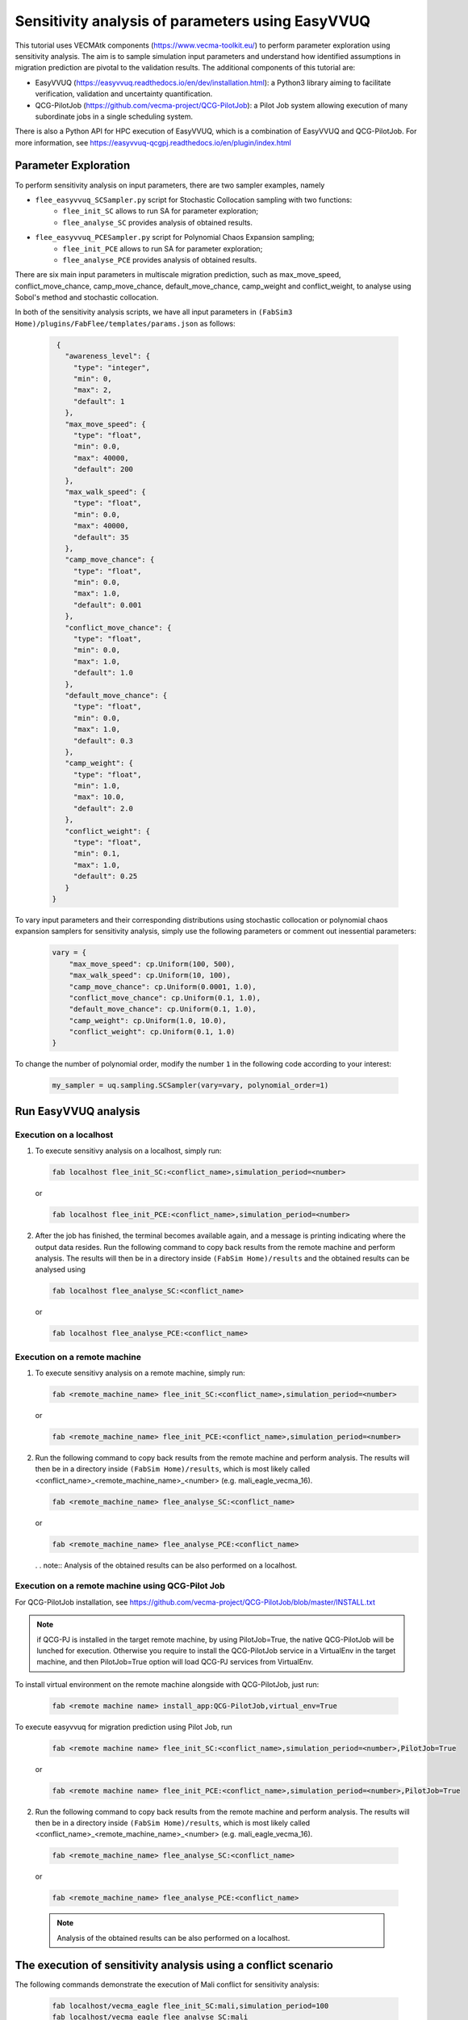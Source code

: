 .. _easyvvuq-qcgpj:

Sensitivity analysis of parameters using EasyVVUQ
=================================================

This tutorial uses VECMAtk components (https://www.vecma-toolkit.eu/) to perform parameter exploration using sensitivity analysis. The aim is to sample simulation input parameters and understand how identified assumptions in migration prediction are pivotal to the validation results. The additional components of this tutorial are:

- EasyVVUQ (https://easyvvuq.readthedocs.io/en/dev/installation.html): a Python3 library aiming to facilitate verification, validation and uncertainty quantification.
- QCG-PilotJob (https://github.com/vecma-project/QCG-PilotJob): a Pilot Job system allowing execution of many subordinate jobs in a single scheduling system.

There is also a Python API for HPC execution of EasyVVUQ, which is a combination of EasyVVUQ and QCG-PilotJob. For more information, see https://easyvvuq-qcgpj.readthedocs.io/en/plugin/index.html

Parameter Exploration
---------------------
To perform sensitivity analysis on input parameters, there are two sampler examples, namely 

- ``flee_easyvvuq_SCSampler.py`` script for Stochastic Collocation sampling with two functions:
    - ``flee_init_SC`` allows to run SA for parameter exploration;
    - ``flee_analyse_SC`` provides analysis of obtained results.
    
- ``flee_easyvvuq_PCESampler.py`` script for Polynomial Chaos Expansion sampling;
    - ``flee_init_PCE`` allows to run SA for parameter exploration;
    - ``flee_analyse_PCE`` provides analysis of obtained results.

There are six main input parameters in multiscale migration prediction, such as max_move_speed, conflict_move_chance, camp_move_chance, default_move_chance, camp_weight and conflict_weight, to analyse using Sobol's method and stochastic collocation.

In both of the sensitivity analysis scripts, we have all input parameters in ``(FabSim3 Home)/plugins/FabFlee/templates/params.json`` as follows:

  .. code:: python

          {
            "awareness_level": {
              "type": "integer",
              "min": 0,
              "max": 2,
              "default": 1
            },
            "max_move_speed": {
              "type": "float",
              "min": 0.0,
              "max": 40000,
              "default": 200
            },
            "max_walk_speed": {
              "type": "float",
              "min": 0.0,
              "max": 40000,
              "default": 35
            },
            "camp_move_chance": {
              "type": "float",
              "min": 0.0,
              "max": 1.0,
              "default": 0.001
            },
            "conflict_move_chance": {
              "type": "float",
              "min": 0.0,
              "max": 1.0,
              "default": 1.0
            },
            "default_move_chance": {
              "type": "float",
              "min": 0.0,
              "max": 1.0,
              "default": 0.3
            },
            "camp_weight": {
              "type": "float",
              "min": 1.0,
              "max": 10.0,
              "default": 2.0
            },
            "conflict_weight": {
              "type": "float",
              "min": 0.1,
              "max": 1.0,
              "default": 0.25
            }
         }
         
To vary input parameters and their corresponding distributions using stochastic collocation or polynomial chaos expansion samplers for sensitivity analysis, simply use the following parameters or comment out inessential parameters:

  .. code:: python
          
          vary = {
              "max_move_speed": cp.Uniform(100, 500),
              "max_walk_speed": cp.Uniform(10, 100),
              "camp_move_chance": cp.Uniform(0.0001, 1.0),
              "conflict_move_chance": cp.Uniform(0.1, 1.0),
              "default_move_chance": cp.Uniform(0.1, 1.0),
              "camp_weight": cp.Uniform(1.0, 10.0),
              "conflict_weight": cp.Uniform(0.1, 1.0)
          }

To change the number of polynomial order, modify the number ``1`` in the following code according to your interest: 

  .. code:: python
  
          my_sampler = uq.sampling.SCSampler(vary=vary, polynomial_order=1)


Run EasyVVUQ analysis 
---------------------

Execution on a localhost
~~~~~~~~~~~~~~~~~~~~~~~~
1. To execute sensitivy analysis on a localhost, simply run:

   .. code:: console
  
           fab localhost flee_init_SC:<conflict_name>,simulation_period=<number>
           
   or 

   .. code:: console
  
           fab localhost flee_init_PCE:<conflict_name>,simulation_period=<number>


2. After the job has finished, the terminal becomes available again, and a message is printing indicating where the output data resides. Run the following command to copy back results from the remote machine and perform analysis. The results will then be in a directory inside ``(FabSim Home)/results`` and the obtained results can be analysed using 

   .. code:: console
  
           fab localhost flee_analyse_SC:<conflict_name>
    
   or 

   .. code:: console
  
           fab localhost flee_analyse_PCE:<conflict_name>


Execution on a remote machine
~~~~~~~~~~~~~~~~~~~~~~~~~~~~~
1. To execute sensitivy analysis on a remote machine, simply run:

   .. code:: console
  
           fab <remote_machine_name> flee_init_SC:<conflict_name>,simulation_period=<number>

   or 

   .. code:: console
  
           fab <remote_machine_name> flee_init_PCE:<conflict_name>,simulation_period=<number>


2. Run the following command to copy back results from the remote machine and perform analysis. The results will then be in a directory inside ``(FabSim Home)/results``, which is most likely called <conflict_name>_<remote_machine_name>_<number> (e.g. mali_eagle_vecma_16).

   .. code:: console
  
          fab <remote_machine_name> flee_analyse_SC:<conflict_name>

   or 

   .. code:: console
  
           fab <remote_machine_name> flee_analyse_PCE:<conflict_name>

   . . note:: Analysis of the obtained results can be also performed on a localhost.


Execution on a remote machine using QCG-Pilot Job
~~~~~~~~~~~~~~~~~~~~~~~~~~~~~~~~~~~~~~~~~~~~~~~~~
For QCG-PilotJob installation, see https://github.com/vecma-project/QCG-PilotJob/blob/master/INSTALL.txt 

.. note:: if QCG-PJ is installed in the target remote machine, by using PilotJob=True, the native QCG-PilotJob will be lunched for execution. Otherwise you require to install the QCG-PilotJob service in a VirtualEnv in the target machine, and then PilotJob=True option will load QCG-PJ services from VirtualEnv. 

To install virtual environment on the remote machine alongside with QCG-PilotJob, just run: 

  .. code:: console
  
          fab <remote machine name> install_app:QCG-PilotJob,virtual_env=True

To execute easyvvuq for migration prediction using Pilot Job, run

  .. code:: console
  
          fab <remote machine name> flee_init_SC:<conflict_name>,simulation_period=<number>,PilotJob=True
          
  or 
  
  .. code:: console
  
          fab <remote machine name> flee_init_PCE:<conflict_name>,simulation_period=<number>,PilotJob=True
  

2. Run the following command to copy back results from the remote machine and perform analysis. The results will then be in a directory inside ``(FabSim Home)/results``, which is most likely called <conflict_name>_<remote_machine_name>_<number> (e.g. mali_eagle_vecma_16).

  .. code:: console
  
          fab <remote_machine_name> flee_analyse_SC:<conflict_name>
  
  or

  .. code:: console
  
          fab <remote_machine_name> flee_analyse_PCE:<conflict_name>
  
  .. note:: Analysis of the obtained results can be also performed on a localhost.


The execution of sensitivity analysis using a conflict scenario
---------------------------------------------------------------
The following commands demonstrate the execution of Mali conflict for sensitivity analysis:
  
  .. code:: console

          fab localhost/vecma_eagle flee_init_SC:mali,simulation_period=100
          fab localhost/vecma_eagle flee_analyse_SC:mali
  
  or
  
  .. code:: console
          
          fab localhost/vecma_eagle flee_init_PCE:mali,simulation_period=100
          fab localhost/vecma_eagle flee_analyse_PCE:mali
